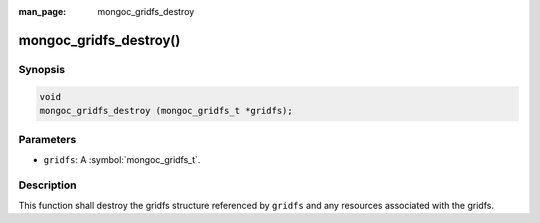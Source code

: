 :man_page: mongoc_gridfs_destroy

mongoc_gridfs_destroy()
=======================

Synopsis
--------

.. code-block:: c

  void
  mongoc_gridfs_destroy (mongoc_gridfs_t *gridfs);

Parameters
----------

* ``gridfs``: A :symbol:`mongoc_gridfs_t`.

Description
-----------

This function shall destroy the gridfs structure referenced by ``gridfs`` and any resources associated with the gridfs.

